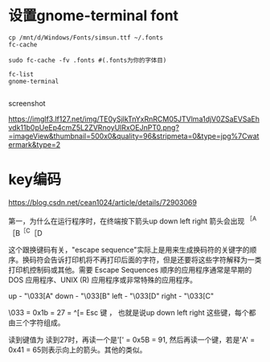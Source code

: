 #+options: toc:nil ^:nil
#+begin_export md
---
layout: post
title:  "gnome-termilalfont"
date:   2019-08-10
tags:
      - it
---
#+end_export
#+TOC: headlines 1
* 设置gnome-terminal font
#+begin_src she
cp /mnt/d/Windows/Fonts/simsun.ttf ~/.fonts
fc-cache

sudo fc-cache -fv .fonts #(.fonts为你的字体目)

fc-list
gnome-terminal

#+end_src

screenshot

[[https://imglf3.lf127.net/img/TE0ySjlkTnYxRnRCM05JTVlma1djV0ZSaEVSaEhvdk11b0pUeEp4cmZ5L2ZVRnoyUlRxOEJnPT0.png?=imageView&thumbnail=500x0&quality=96&stripmeta=0&type=jpg%7Cwatermark&type=2]]

* key编码
https://blog.csdn.net/cean1024/article/details/72903069

第一，为什么在运行程序时，在终端按下箭头up down left right 箭头会出现
^{［A}［B^{［C}［D

这个跟换键码有关，"escape sequence"实际上是用来生成换码符的关键字的顺序。换码符会告诉打印机将不再打印后面的字符，但是还要将这些字符解释为一类打印机控制码或其他。需要 Escape Sequences 顺序的应用程序通常是早期的 DOS 应用程序、UNIX (R) 应用程序或非常特殊的应用程序。

up - "\033[A" down - "\033[B" left - "\033[D" right - "\033[C"

\033 = 0x1b = 27 = ^[= Esc 键 ， 也就是说up down left right
这些键，每个都由三个字符组成。

读到键值为 读到27时，再读一个是'[' = 0x5B = 91, 然后再读一个键，若是'A'
= 0x41 = 65则表示向上的箭头。其他的类似。
